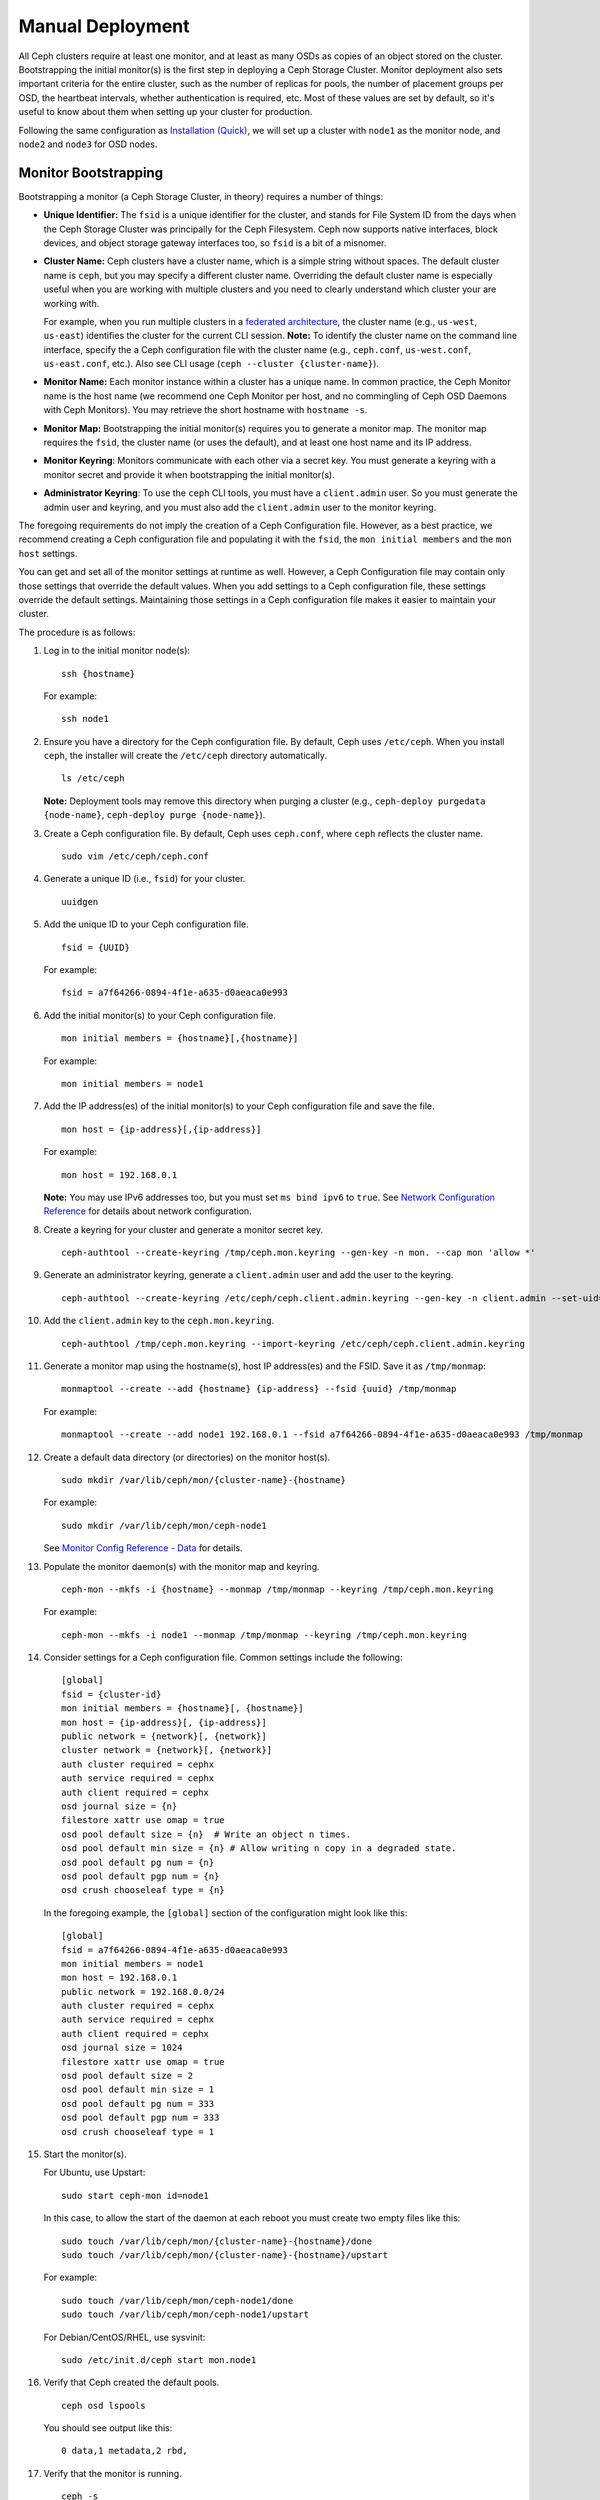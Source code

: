 ===================
 Manual Deployment
===================

All Ceph clusters require at least one monitor, and at least as many OSDs as
copies of an object stored on the cluster.  Bootstrapping the initial monitor(s)
is the first step in deploying a Ceph Storage Cluster. Monitor deployment also
sets important criteria for the entire cluster, such as the number of replicas
for pools, the number of placement groups per OSD, the heartbeat intervals,
whether authentication is required, etc. Most of these values are set by
default, so it's useful to know about them when setting up your cluster for
production.

Following the same configuration as `Installation (Quick)`_, we will set up a
cluster with ``node1`` as  the monitor node, and ``node2`` and ``node3`` for 
OSD nodes.



.. ditaa:: 
           /------------------\         /----------------\
           |    Admin Node    |         |     node1      |
           |                  +-------->+                |
           |                  |         | cCCC           |
           \---------+--------/         \----------------/
                     |
                     |                  /----------------\
                     |                  |     node2      |
                     +----------------->+                |
                     |                  | cCCC           |
                     |                  \----------------/
                     |
                     |                  /----------------\
                     |                  |     node3      |
                     +----------------->|                |
                                        | cCCC           |
                                        \----------------/


Monitor Bootstrapping
=====================

Bootstrapping a monitor (a Ceph Storage Cluster, in theory) requires
a number of things:

- **Unique Identifier:** The ``fsid`` is a unique identifier for the cluster, 
  and stands for File System ID from the days when the Ceph Storage Cluster was 
  principally for the Ceph Filesystem. Ceph now supports native interfaces, 
  block devices, and object storage gateway interfaces too, so ``fsid`` is a 
  bit of a misnomer.

- **Cluster Name:** Ceph clusters have a cluster name, which is a simple string
  without spaces. The default cluster name is ``ceph``, but you may specify
  a different cluster name. Overriding the default cluster name is 
  especially useful when you are working with multiple clusters and you need to 
  clearly understand which cluster your are working with. 
  
  For example, when you run multiple clusters in a `federated architecture`_, 
  the cluster name (e.g., ``us-west``, ``us-east``) identifies the cluster for
  the current CLI session. **Note:** To identify the cluster name on the 
  command line interface, specify the a Ceph configuration file with the 
  cluster name (e.g., ``ceph.conf``, ``us-west.conf``, ``us-east.conf``, etc.).
  Also see CLI usage (``ceph --cluster {cluster-name}``).
  
- **Monitor Name:** Each monitor instance within a cluster has a unique name. 
  In common practice, the Ceph Monitor name is the host name (we recommend one
  Ceph Monitor per host, and no commingling of Ceph OSD Daemons with 
  Ceph Monitors). You may retrieve the short hostname with ``hostname -s``.

- **Monitor Map:** Bootstrapping the initial monitor(s) requires you to 
  generate a monitor map. The monitor map requires the ``fsid``, the cluster 
  name (or uses the default), and at least one host name and its IP address.

- **Monitor Keyring**: Monitors communicate with each other via a 
  secret key. You must generate a keyring with a monitor secret and provide 
  it when bootstrapping the initial monitor(s).
  
- **Administrator Keyring**: To use the ``ceph`` CLI tools, you must have
  a ``client.admin`` user. So you must generate the admin user and keyring,
  and you must also add the ``client.admin`` user to the monitor keyring.

The foregoing requirements do not imply the creation of a Ceph Configuration 
file. However, as a best practice, we recommend creating a Ceph configuration 
file and populating it with the ``fsid``, the ``mon initial members`` and the
``mon host`` settings.

You can get and set all of the monitor settings at runtime as well. However,
a Ceph Configuration file may contain only those settings that override the 
default values. When you add settings to a Ceph configuration file, these
settings override the default settings. Maintaining those settings in a 
Ceph configuration file makes it easier to maintain your cluster.

The procedure is as follows:


#. Log in to the initial monitor node(s)::

	ssh {hostname}

   For example:: 

	ssh node1


#. Ensure you have a directory for the Ceph configuration file. By default, 
   Ceph uses ``/etc/ceph``. When you install ``ceph``, the installer will 
   create the ``/etc/ceph`` directory automatically. ::

	ls /etc/ceph   

   **Note:** Deployment tools may remove this directory when purging a
   cluster (e.g., ``ceph-deploy purgedata {node-name}``, ``ceph-deploy purge
   {node-name}``).

#. Create a Ceph configuration file. By default, Ceph uses 
   ``ceph.conf``, where ``ceph`` reflects the cluster name. ::

	sudo vim /etc/ceph/ceph.conf


#. Generate a unique ID (i.e., ``fsid``) for your cluster. :: 

	uuidgen
	

#. Add the unique ID to your Ceph configuration file. :: 

	fsid = {UUID}

   For example:: 

	fsid = a7f64266-0894-4f1e-a635-d0aeaca0e993


#. Add the initial monitor(s) to your Ceph configuration file. :: 

	mon initial members = {hostname}[,{hostname}]

   For example:: 

	mon initial members = node1


#. Add the IP address(es) of the initial monitor(s) to your Ceph configuration 
   file and save the file. :: 

	mon host = {ip-address}[,{ip-address}]

   For example::

	mon host = 192.168.0.1

   **Note:** You may use IPv6 addresses too, but you must set ``ms bind ipv6`` 
   to ``true``. See `Network Configuration Reference`_ for details about 
   network configuration.

#. Create a keyring for your cluster and generate a monitor secret key. ::

	ceph-authtool --create-keyring /tmp/ceph.mon.keyring --gen-key -n mon. --cap mon 'allow *'


#. Generate an administrator keyring, generate a ``client.admin`` user and add
   the user to the keyring. :: 

	ceph-authtool --create-keyring /etc/ceph/ceph.client.admin.keyring --gen-key -n client.admin --set-uid=0 --cap mon 'allow *' --cap osd 'allow *' --cap mds 'allow'


#. Add the ``client.admin`` key to the ``ceph.mon.keyring``. :: 

	ceph-authtool /tmp/ceph.mon.keyring --import-keyring /etc/ceph/ceph.client.admin.keyring


#. Generate a monitor map using the hostname(s), host IP address(es) and the FSID. 
   Save it as ``/tmp/monmap``:: 

	monmaptool --create --add {hostname} {ip-address} --fsid {uuid} /tmp/monmap

   For example::

	monmaptool --create --add node1 192.168.0.1 --fsid a7f64266-0894-4f1e-a635-d0aeaca0e993 /tmp/monmap


#. Create a default data directory (or directories) on the monitor host(s). ::

	sudo mkdir /var/lib/ceph/mon/{cluster-name}-{hostname}

   For example::

	sudo mkdir /var/lib/ceph/mon/ceph-node1

   See `Monitor Config Reference - Data`_ for details.

#. Populate the monitor daemon(s) with the monitor map and keyring. ::

	ceph-mon --mkfs -i {hostname} --monmap /tmp/monmap --keyring /tmp/ceph.mon.keyring

   For example::

	ceph-mon --mkfs -i node1 --monmap /tmp/monmap --keyring /tmp/ceph.mon.keyring


#. Consider settings for a Ceph configuration file. Common settings include 
   the following::

	[global]
	fsid = {cluster-id}
	mon initial members = {hostname}[, {hostname}]
	mon host = {ip-address}[, {ip-address}]
	public network = {network}[, {network}]
	cluster network = {network}[, {network}]
	auth cluster required = cephx
	auth service required = cephx
	auth client required = cephx
	osd journal size = {n}
	filestore xattr use omap = true
	osd pool default size = {n}  # Write an object n times.
	osd pool default min size = {n} # Allow writing n copy in a degraded state.
	osd pool default pg num = {n}
	osd pool default pgp num = {n}	
	osd crush chooseleaf type = {n}

   In the foregoing example, the ``[global]`` section of the configuration might
   look like this::

	[global]
	fsid = a7f64266-0894-4f1e-a635-d0aeaca0e993
	mon initial members = node1
	mon host = 192.168.0.1
	public network = 192.168.0.0/24
	auth cluster required = cephx
	auth service required = cephx
	auth client required = cephx
	osd journal size = 1024
	filestore xattr use omap = true
	osd pool default size = 2
	osd pool default min size = 1
	osd pool default pg num = 333
	osd pool default pgp num = 333	
	osd crush chooseleaf type = 1


#. Start the monitor(s).

   For Ubuntu, use Upstart::

	sudo start ceph-mon id=node1

   In this case, to allow the start of the daemon at each reboot you
   must create two empty files like this::

	sudo touch /var/lib/ceph/mon/{cluster-name}-{hostname}/done
	sudo touch /var/lib/ceph/mon/{cluster-name}-{hostname}/upstart

   For example::

	sudo touch /var/lib/ceph/mon/ceph-node1/done
	sudo touch /var/lib/ceph/mon/ceph-node1/upstart

   For Debian/CentOS/RHEL, use sysvinit::

	sudo /etc/init.d/ceph start mon.node1


#. Verify that Ceph created the default pools. ::

	ceph osd lspools

   You should see output like this::

	0 data,1 metadata,2 rbd,


#. Verify that the monitor is running. :: 

	ceph -s

   You should see output that the monitor you started is up and running, and
   you should see a health error indicating that placement groups are stuck
   inactive. It should look something like this:: 

	cluster a7f64266-0894-4f1e-a635-d0aeaca0e993
	  health HEALTH_ERR 192 pgs stuck inactive; 192 pgs stuck unclean; no osds
	  monmap e1: 1 mons at {node1=192.168.0.1:6789/0}, election epoch 1, quorum 0 node1
	  osdmap e1: 0 osds: 0 up, 0 in
	  pgmap v2: 192 pgs, 3 pools, 0 bytes data, 0 objects
	     0 kB used, 0 kB / 0 kB avail
	     192 creating

   **Note:** Once you add OSDs and start them, the placement group health errors
   should disappear. See the next section for details.


Adding OSDs
===========

Once you have your initial monitor(s) running, you should add OSDs. Your cluster
cannot reach an ``active + clean`` state until you have enough OSDs to handle the
number of copies of an object (e.g., ``osd pool default size = 2`` requires at
least two OSDs). After bootstrapping your monitor, your cluster has a default
CRUSH map; however, the CRUSH map doesn't have any Ceph OSD Daemons mapped to 
a Ceph Node.


Short Form
----------

Ceph provides the ``ceph-disk`` utility, which can prepare a disk, partition or
directory for use with Ceph. The ``ceph-disk`` utility creates the OSD ID by
incrementing the index. Additionally, ``ceph-disk`` will add the new OSD to the
CRUSH map under the host for you. Execute ``ceph-disk -h`` for CLI details. 
The ``ceph-disk`` utility automates the steps of the `Long Form`_ below. To
create the first two OSDs with the short form procedure, execute the following
on  ``node2`` and ``node3``:


#. Prepare the OSD. ::

	ssh {node-name}
	sudo ceph-disk prepare --cluster {cluster-name} --cluster-uuid {uuid} --fs-type {ext4|xfs|btrfs} {data-path} [{journal-path}]

   For example::

	ssh node1
	sudo ceph-disk prepare --cluster ceph --cluster-uuid a7f64266-0894-4f1e-a635-d0aeaca0e993 --fs-type ext4 /dev/hdd1


#. Activate the OSD::

	sudo ceph-disk activate {data-path} [--activate-key {path}]

   For example:: 

	sudo ceph-disk activate /dev/hdd1

   **Note:** Use the ``--activate-key`` argument if you do not have a copy
   of ``/var/lib/ceph/bootstrap-osd/{cluster}.keyring`` on the Ceph Node.


Long Form
---------

Without the benefit of any helper utilities, creating an OSD and adding it to
the cluster and CRUSH map the following procedure. To create the first two 
OSDs with the long form procedure, execute the following on ``node2`` and 
``node3``:

#. Connect to the OSD host. :: 

	ssh {node-name}

#. Generate a UUID for the OSD. ::

	uuidgen


#. Create the OSD. If no UUID is given, it will be set automatically when the 
   OSD starts up. The following command will output the OSD number, which you 
   will need for subsequent steps. ::
	
	ceph osd create [{uuid}]


#. Create the default directory on your new OSD. :: 

	ssh {new-osd-host}
	sudo mkdir /var/lib/ceph/osd/ceph-{osd-number}
	

#. If the OSD is for a drive other than the OS drive, prepare it 
   for use with Ceph, and mount it to the directory you just created:: 

	ssh {new-osd-host}
	sudo mkfs -t {fstype} /dev/{hdd}
	sudo mount -o user_xattr /dev/{hdd} /var/lib/ceph/osd/ceph-{osd-number}

	
#. Initialize the OSD data directory. :: 

	ssh {new-osd-host}
	sudo ceph-osd -i {osd-num} --mkfs --mkkey --osd-uuid [{uuid}]
	
   The directory must be empty before you can run ``ceph-osd`` with the 
   ``--mkkey`` option. In addition, the ceph-osd tool requires specification
   of custom cluster names with the ``--cluster`` option.


#. Register the OSD authentication key. The value of ``ceph`` for 
   ``ceph-{osd-num}`` in the path is the ``$cluster-$id``.  If your 
   cluster name differs from ``ceph``, use your cluster name instead.::

	sudo ceph auth add osd.{osd-num} osd 'allow *' mon 'allow profile osd' -i /var/lib/ceph/osd/ceph-{osd-num}/keyring


#. Add your Ceph Node to the CRUSH map. ::

	ceph osd crush add-bucket {hostname} host

   For example::

	ceph osd crush add-bucket node1 host


#. Place the Ceph Node under the root ``default``. ::

	ceph osd crush move node1 root=default


#. Add the OSD to the CRUSH map so that it can begin receiving data. You may
   also decompile the CRUSH map, add the OSD to the device list, add the host as a
   bucket (if it's not already in the CRUSH map), add the device as an item in the
   host, assign it a weight, recompile it and set it. ::

	ceph osd crush add {id-or-name} {weight} [{bucket-type}={bucket-name} ...]

   For example::

	ceph osd crush add osd.0 1.0 host=node1


#. After you add an OSD to Ceph, the OSD is in your configuration. However, 
   it is not yet running. The OSD is ``down`` and ``in``. You must start 
   your new OSD before it can begin receiving data.

   For Ubuntu, use Upstart::

	sudo start ceph-osd id={osd-num}

   For example::

	sudo start ceph-osd id=0
	sudo start ceph-osd id=1

   For Debian/CentOS/RHEL, use sysvinit::

	sudo /etc/init.d/ceph start osd.{osd-num}

   For example::

	sudo /etc/init.d/ceph start osd.0
	sudo /etc/init.d/ceph start osd.1

   Once you start your OSD, it is ``up`` and ``in``.




Summary
=======

Once you have your monitor and two OSDs up and running, you can watch the
placement groups peer by executing the following:: 

	ceph -w

To view the tree, execute the following:: 

	ceph osd tree
	
You should see output that looks something like this:: 

	# id	weight	type name	up/down	reweight
	-1	2	root default
	-2	2		host node1
	0	1			osd.0	up	1
	-3	1		host node2
	1	1			osd.1	up	1	

To add (or remove) additional monitors, see `Add/Remove Monitors`_. 
To add (or remove) additional Ceph OSD Daemons, see `Add/Remove OSDs`_.


.. _federated architecture: ../../radosgw/federated-config
.. _Installation (Quick): ../../start
.. _Add/Remove Monitors: ../../rados/operations/add-or-rm-mons
.. _Add/Remove OSDs: ../../rados/operations/add-or-rm-osds
.. _Network Configuration Reference: ../../rados/configuration/network-config-ref
.. _Monitor Config Reference - Data: ../../rados/configuration/mon-config-ref#data
